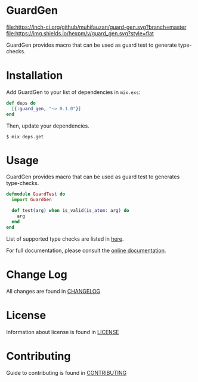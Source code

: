 * GuardGen
  [[https://gitlab.com/muhifauzan/guard-gen/commits/master][file:https://gitlab.com/muhifauzan/guard-gen/badges/master/build.svg]] 
  [[https://inch-ci.org/github/muhifauzan/guard-gen?branch=master][file:https://inch-ci.org/github/muhifauzan/guard-gen.svg?branch=master]] 
  [[https://hex.pm/packages/guard_gen][file:https://img.shields.io/hexpm/v/guard_gen.svg?style=flat]] 

  GuardGen provides macro that can be used as guard test to generate type-checks.
* Installation
  Add GuardGen to your list of dependencies in ~mix.exs~:

  #+BEGIN_SRC elixir
    def deps do
      [{:guard_gen, "~> 0.1.0"}]
    end
  #+END_SRC

  Then, update your dependencies.

  #+BEGIN_SRC shell
    $ mix deps.get
  #+END_SRC
* Usage
  GuardGen provides macro that can be used as guard test to generates
  type-checks.

  #+BEGIN_SRC elixir
    defmodule GuardTest do
      import GuardGen

      def test(arg) when is_valid(is_atom: arg) do
        arg
      end
    end
  #+END_SRC

  List of supported type checks are listed in [[file:.guard-gen-test-support.org][here]].

  For full documentation, please consult the [[https://hexdocs.pm/guard_gen/GuardGen.html][online documentation]].
* Change Log
  All changes are found in [[file:CHANGELOG.org][CHANGELOG]]
* License
  Information about license is found in [[file:LICENSE][LICENSE]]
* Contributing
  Guide to contributing is found in [[file:CONTRIBUTING.org][CONTRIBUTING]]
